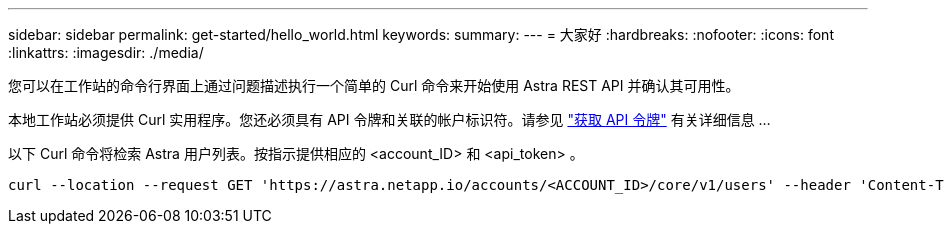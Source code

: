 ---
sidebar: sidebar 
permalink: get-started/hello_world.html 
keywords:  
summary:  
---
= 大家好
:hardbreaks:
:nofooter: 
:icons: font
:linkattrs: 
:imagesdir: ./media/


[role="lead"]
您可以在工作站的命令行界面上通过问题描述执行一个简单的 Curl 命令来开始使用 Astra REST API 并确认其可用性。

本地工作站必须提供 Curl 实用程序。您还必须具有 API 令牌和关联的帐户标识符。请参见 link:get_api_token.html["获取 API 令牌"] 有关详细信息 ...

以下 Curl 命令将检索 Astra 用户列表。按指示提供相应的 <account_ID> 和 <api_token> 。

[source, curl]
----
curl --location --request GET 'https://astra.netapp.io/accounts/<ACCOUNT_ID>/core/v1/users' --header 'Content-Type: application/json' --header 'Authorization: Bearer <API_TOKEN>'
----